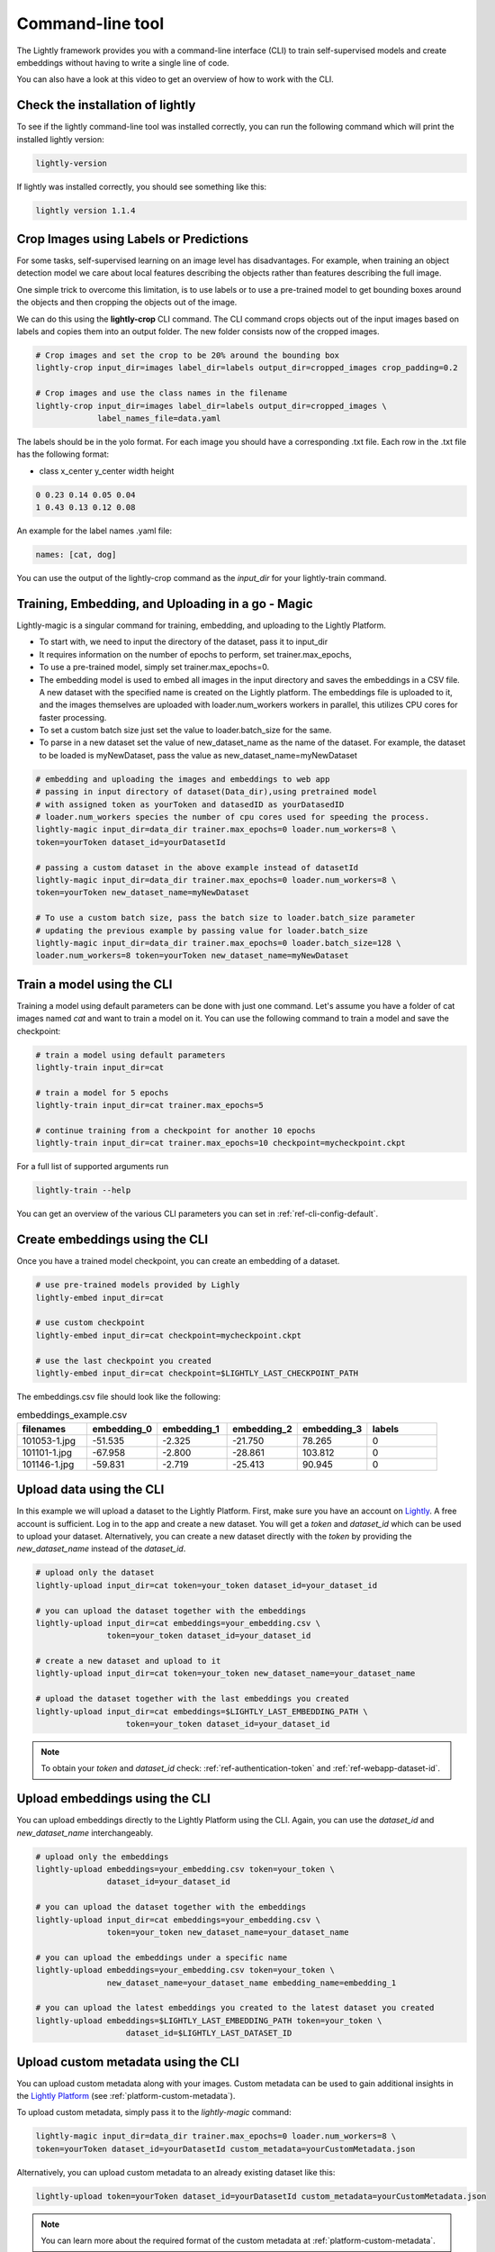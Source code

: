 .. _lightly-command-line-tool:

Command-line tool
=================

The Lightly framework provides you with a command-line interface (CLI) to train 
self-supervised models and create embeddings without having to write a single 
line of code.

You can also have a look at this video to get an overview of how to work with 
the CLI.


.. raw:: html

    <div style="position: relative; height: 0; 
        overflow: hidden; max-width: 100%; padding-bottom: 20px; height: auto;">
        <iframe width="560" height="315" 
            src="https://www.youtube.com/embed/66a4O5G2Ajo" 
            frameborder="0" allow="accelerometer; autoplay; 
            clipboard-write; encrypted-media; gyroscope; picture-in-picture" 
            allowfullscreen>
        </iframe>
    </div>


Check the installation of lightly
-----------------------------------
To see if the lightly command-line tool was installed correctly, you can run the
following command which will print the installed lightly version:

.. code-block:: bash

    lightly-version

If lightly was installed correctly, you should see something like this:

.. code-block:: bash

    lightly version 1.1.4

Crop Images using Labels or Predictions
---------------------------------------------------
For some tasks, self-supervised learning on an image level has disadvantages. For 
example, when training an object detection model we care about local features
describing the objects rather than features describing the full image.

One simple trick to overcome this limitation, is to use labels or to use a pre-trained model
to get bounding boxes around the objects and then cropping the objects out of the
image.

We can do this using the **lightly-crop** CLI command. The CLI command crops 
objects out of the input images based on labels and copies them into an output folder.
The new folder consists now of the cropped images.

.. code-block:: bash

    # Crop images and set the crop to be 20% around the bounding box
    lightly-crop input_dir=images label_dir=labels output_dir=cropped_images crop_padding=0.2

    # Crop images and use the class names in the filename
    lightly-crop input_dir=images label_dir=labels output_dir=cropped_images \
                 label_names_file=data.yaml

The labels should be in the yolo format. For each image you should have a
corresponding .txt file. Each row in the .txt file has the following format:

* class x_center y_center width height

.. code-block:: text

    0 0.23 0.14 0.05 0.04
    1 0.43 0.13 0.12 0.08

An example for the label names .yaml file:

.. code-block:: yaml

    names: [cat, dog]

You can use the output of the lightly-crop command as the *input_dir* for your
lightly-train command.

Training, Embedding, and Uploading in a go - Magic
---------------------------------------------------
Lightly-magic is a singular command for training, embedding, and uploading to the Lightly Platform. 
    
* To start with, we need to input the directory of the dataset, pass it to input_dir 
* It requires information on the number of epochs to perform, set trainer.max_epochs,
* To use a pre-trained model, simply set trainer.max_epochs=0.
* The embedding model is used to embed all images in the input directory and saves the embeddings in a CSV file. A new dataset with the specified name is created on the Lightly platform. The embeddings file is uploaded to it, and the images themselves are uploaded with loader.num_workers workers in parallel, this utilizes CPU cores for faster processing.
* To set a custom batch size just set the value to loader.batch_size for the same.
* To parse in a new dataset set the value of  new_dataset_name as the name of the dataset. For example, the dataset to be loaded is myNewDataset, pass the value as new_dataset_name=myNewDataset
    
    
    
.. code-block:: bash
    
    # embedding and uploading the images and embeddings to web app
    # passing in input directory of dataset(Data_dir),using pretrained model
    # with assigned token as yourToken and datasedID as yourDatasedID
    # loader.num_workers species the number of cpu cores used for speeding the process.
    lightly-magic input_dir=data_dir trainer.max_epochs=0 loader.num_workers=8 \
    token=yourToken dataset_id=yourDatasetId
    
    # passing a custom dataset in the above example instead of datasetId
    lightly-magic input_dir=data_dir trainer.max_epochs=0 loader.num_workers=8 \
    token=yourToken new_dataset_name=myNewDataset
    
    # To use a custom batch size, pass the batch size to loader.batch_size parameter
    # updating the previous example by passing value for loader.batch_size
    lightly-magic input_dir=data_dir trainer.max_epochs=0 loader.batch_size=128 \
    loader.num_workers=8 token=yourToken new_dataset_name=myNewDataset


Train a model using the CLI
---------------------------------------
Training a model using default parameters can be done with just one command. Let's
assume you have a folder of cat images named `cat` and want to train a model on it.
You can use the following command to train a model and save the checkpoint:

.. code-block:: bash

    # train a model using default parameters
    lightly-train input_dir=cat

    # train a model for 5 epochs
    lightly-train input_dir=cat trainer.max_epochs=5

    # continue training from a checkpoint for another 10 epochs
    lightly-train input_dir=cat trainer.max_epochs=10 checkpoint=mycheckpoint.ckpt

For a full list of supported arguments run

.. code-block:: bash
    
    lightly-train --help


You can get an overview of the various CLI parameters you can set in 
:ref:`ref-cli-config-default`. 


.. _ref-cli-embeddings-lightly:

Create embeddings using the CLI
-----------------------------------------
Once you have a trained model checkpoint, you can create an embedding of a dataset.

.. code-block:: bash

    # use pre-trained models provided by Lighly
    lightly-embed input_dir=cat

    # use custom checkpoint
    lightly-embed input_dir=cat checkpoint=mycheckpoint.ckpt

    # use the last checkpoint you created
    lightly-embed input_dir=cat checkpoint=$LIGHTLY_LAST_CHECKPOINT_PATH


The embeddings.csv file should look like the following:

.. csv-table:: embeddings_example.csv
   :header: "filenames","embedding_0","embedding_1","embedding_2","embedding_3","labels"
   :widths: 20, 20, 20, 20, 20, 20
    
    101053-1.jpg,-51.535,-2.325,-21.750,78.265,0
    101101-1.jpg,-67.958,-2.800,-28.861,103.812,0
    101146-1.jpg,-59.831,-2.719,-25.413,90.945,0


.. _ref-upload-data-lightly:

Upload data using the CLI
--------------------------------------------------------

In this example we will upload a dataset to the Lightly Platform.
First, make sure you have an account on `Lightly <https://www.lightly.ai>`_. 
A free account is sufficient. Log in to the app and create a new dataset. 
You will get a *token* and *dataset_id* which can be used to upload your dataset.
Alternatively, you can create a new dataset directly with the *token*
by providing the *new_dataset_name* instead of the *dataset_id*.

.. code-block:: bash

    # upload only the dataset
    lightly-upload input_dir=cat token=your_token dataset_id=your_dataset_id

    # you can upload the dataset together with the embeddings
    lightly-upload input_dir=cat embeddings=your_embedding.csv \
                   token=your_token dataset_id=your_dataset_id

    # create a new dataset and upload to it
    lightly-upload input_dir=cat token=your_token new_dataset_name=your_dataset_name

    # upload the dataset together with the last embeddings you created
    lightly-upload input_dir=cat embeddings=$LIGHTLY_LAST_EMBEDDING_PATH \
                       token=your_token dataset_id=your_dataset_id

.. note:: To obtain your *token* and *dataset_id* check: 
          :ref:`ref-authentication-token` and :ref:`ref-webapp-dataset-id`.


.. _ref-upload-embedding-lightly:

Upload embeddings using the CLI 
----------------------------------

You can upload embeddings directly to the Lightly Platform using the CLI.
Again, you can use the *dataset_id* and *new_dataset_name* interchangeably.

.. code-block:: bash

    # upload only the embeddings
    lightly-upload embeddings=your_embedding.csv token=your_token \
                   dataset_id=your_dataset_id

    # you can upload the dataset together with the embeddings
    lightly-upload input_dir=cat embeddings=your_embedding.csv \
                   token=your_token new_dataset_name=your_dataset_name

    # you can upload the embeddings under a specific name
    lightly-upload embeddings=your_embedding.csv token=your_token \
                   new_dataset_name=your_dataset_name embedding_name=embedding_1

    # you can upload the latest embeddings you created to the latest dataset you created
    lightly-upload embeddings=$LIGHTLY_LAST_EMBEDDING_PATH token=your_token \
                       dataset_id=$LIGHTLY_LAST_DATASET_ID


.. _ref-upload-custom-metadata-lightly:

Upload custom metadata using the CLI
---------------------------------------
    
You can upload custom metadata along with your images. Custom metadata can be used
to gain additional insights in the `Lightly Platform <https://app.lightly.ai>`_ (see :ref:`platform-custom-metadata`).

To upload custom metadata, simply pass it to the `lightly-magic` command:

.. code-block:: bash

    lightly-magic input_dir=data_dir trainer.max_epochs=0 loader.num_workers=8 \
    token=yourToken dataset_id=yourDatasetId custom_metadata=yourCustomMetadata.json

Alternatively, you can upload custom metadata to an already existing dataset like this:

.. code-block:: bash

    lightly-upload token=yourToken dataset_id=yourDatasetId custom_metadata=yourCustomMetadata.json

.. note::

    You can learn more about the required format of the custom metadata at :ref:`platform-custom-metadata`.


Download data using the CLI
-----------------------------------------------
You can download a dataset with a given tag from the Lightly Platform using the 
following CLI command. The CLI provides you with three options:

* Download the list of filenames for a given tag in the dataset.
  
* Download the images for a given tag in the dataset.
  
* Copy the images for a given tag from an input directory to a target directory.

The last option allows you to very quickly extract only the images in a given tag
without the need to download them explicitly.

.. code-block:: bash

    # download a list of files
    lightly-download tag_name=my_tag_name dataset_id=your_dataset_id token=your_token

    # download the images and store them in an output directory
    lightly-download tag_name=my_tag_name dataset_id=your_dataset_id token=your_token \
                     output_dir=path/to/output/dir

    # copy images from an input directory to an output directory
    lightly-download tag_name=my_tag_name dataset_id=your_dataset_id token=your_token \
                     input_dir=path/to/input/dir output_dir=path/to/output/dir

.. _ref-breakdown-lightly-magic:

Breakdown of lightly-magic
--------------------------

If you want to break the lightly-magic command into separate steps,
you can use the following:

.. code-block:: bash

    # lightly-magic command
    lightly-magic input_dir=data_dir token=yourToken new_dataset_name=myNewDataset

    # equivalent breakdown into single commands

    # train the embedding model
    lightly-train input_dir=data_dir
    # embed the images with the embedding model jsut trained
    lightly-embed input_dir=data_dir checkpoint=$LIGHTLY_LAST_CHECKPOINT_PATH
    # upload the dataset without embeddings
    lightly-upload input_dir=data_dir token=yourToken new_dataset_name=myNewDataset
    # upload the embeddings to the dataset just created
    lightly-upload embeddings=$LIGHTLY_LAST_EMBEDDING_PATH token=yourToken \
    dataset_id=$LIGHTLY_LAST_DATASET_ID




    




